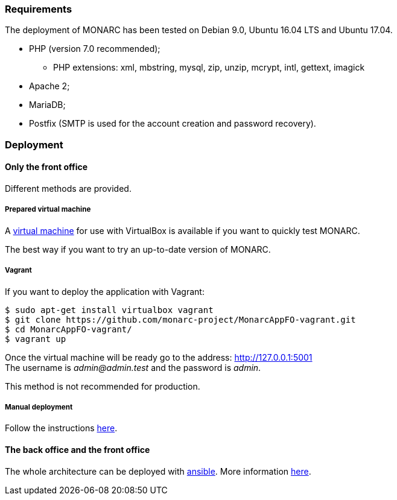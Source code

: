 === Requirements

The deployment of MONARC has been tested on Debian 9.0, Ubuntu 16.04 LTS and
Ubuntu 17.04.

* PHP (version 7.0 recommended);
** PHP extensions: xml, mbstring, mysql, zip, unzip, mcrypt, intl, gettext,
imagick
* Apache 2;
* MariaDB;
* Postfix (SMTP is used for the account creation and password recovery).


=== Deployment

==== Only the front office

Different methods are provided.

===== Prepared virtual machine

A
link:https://github.com/monarc-project/MonarcAppFO/releases/latest[virtual machine]
for use with VirtualBox is available if you want to quickly test MONARC.

The best way if you want to try an up-to-date version of MONARC.

===== Vagrant

If you want to deploy the application with Vagrant:

[source,bash]
----
$ sudo apt-get install virtualbox vagrant
$ git clone https://github.com/monarc-project/MonarcAppFO-vagrant.git
$ cd MonarcAppFO-vagrant/
$ vagrant up
----

Once the virtual machine will be ready go to the address:
http://127.0.0.1:5001 +
The username is _admin@admin.test_ and the password is _admin_.

This method is not recommended for production.


===== Manual deployment

Follow the instructions
link:https://github.com/monarc-project/MonarcAppFO/tree/master/INSTALL[here].


==== The back office and the front office

The whole architecture can be deployed with
link:https://www.ansible.com[ansible]. More information
link:https://github.com/monarc-project/ansible-ubuntu[here].
